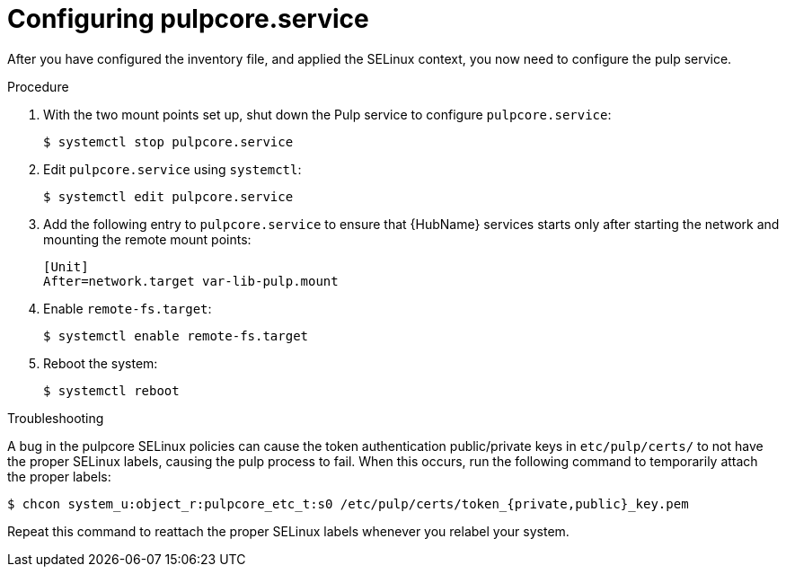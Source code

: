 [id="proc-configure-pulpcore-service"]

= Configuring pulpcore.service

After you have configured the inventory file, and applied the SELinux context, you now need to configure the pulp service. 

.Procedure

. With the two mount points set up, shut down the Pulp service to configure `pulpcore.service`:
+
----
$ systemctl stop pulpcore.service
----
. Edit `pulpcore.service` using `systemctl`:
+
----
$ systemctl edit pulpcore.service
----
. Add the following entry to `pulpcore.service` to ensure that {HubName} services starts only after starting the network and mounting the remote mount points:
+
----
[Unit]
After=network.target var-lib-pulp.mount
----
. Enable `remote-fs.target`:
+
----
$ systemctl enable remote-fs.target
----
. Reboot the system:
+
----
$ systemctl reboot
----

.Troubleshooting 
A bug in the pulpcore SELinux policies can cause the token authentication public/private keys in `etc/pulp/certs/` to not have the proper SELinux labels, causing the pulp process to fail. When this occurs, run the following command to temporarily attach the proper labels:

----
$ chcon system_u:object_r:pulpcore_etc_t:s0 /etc/pulp/certs/token_{private,public}_key.pem
----

Repeat this command to reattach the proper SELinux labels whenever you relabel your system.
